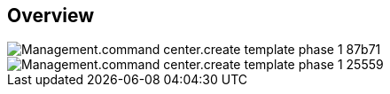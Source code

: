 
////

Comments Sections:
Used in:

_include/todo/Management.command_center.create_template_phase_1.adoc


////

== Overview
image::Management.command_center.create_template_phase_1-87b71.png[]

image::Management.command_center.create_template_phase_1-25559.png[]
